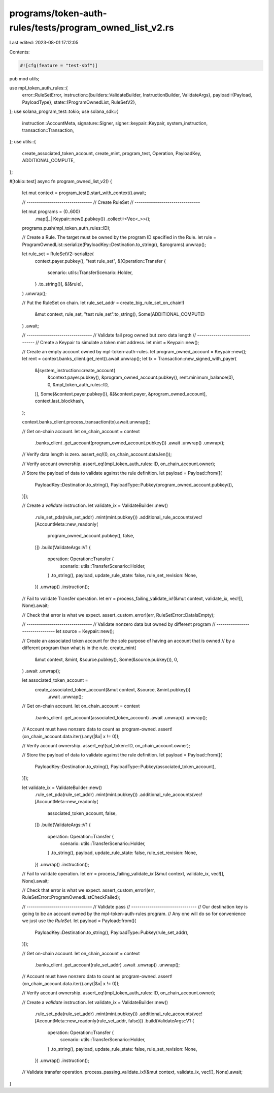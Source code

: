 programs/token-auth-rules/tests/program_owned_list_v2.rs
========================================================

Last edited: 2023-08-01 17:12:05

Contents:

.. code-block:: rs

    #![cfg(feature = "test-sbf")]

pub mod utils;

use mpl_token_auth_rules::{
    error::RuleSetError,
    instruction::{builders::ValidateBuilder, InstructionBuilder, ValidateArgs},
    payload::{Payload, PayloadType},
    state::{ProgramOwnedList, RuleSetV2},
};
use solana_program_test::tokio;
use solana_sdk::{
    instruction::AccountMeta, signature::Signer, signer::keypair::Keypair, system_instruction,
    transaction::Transaction,
};
use utils::{
    create_associated_token_account, create_mint, program_test, Operation, PayloadKey,
    ADDITIONAL_COMPUTE,
};

#[tokio::test]
async fn program_owned_list_v2() {
    let mut context = program_test().start_with_context().await;

    // --------------------------------
    // Create RuleSet
    // --------------------------------

    let mut programs = (0..600)
        .map(|_| Keypair::new().pubkey())
        .collect::<Vec<_>>();

    programs.push(mpl_token_auth_rules::ID);

    // Create a Rule.  The target must be owned by the program ID specified in the Rule.
    let rule = ProgramOwnedList::serialize(PayloadKey::Destination.to_string(), &programs).unwrap();

    let rule_set = RuleSetV2::serialize(
        context.payer.pubkey(),
        "test rule_set",
        &[Operation::Transfer {
            scenario: utils::TransferScenario::Holder,
        }
        .to_string()],
        &[&rule],
    )
    .unwrap();

    // Put the RuleSet on chain.
    let rule_set_addr = create_big_rule_set_on_chain!(
        &mut context,
        rule_set,
        "test rule_set".to_string(),
        Some(ADDITIONAL_COMPUTE)
    )
    .await;

    // --------------------------------
    // Validate fail prog owned but zero data length
    // --------------------------------
    // Create a Keypair to simulate a token mint address.
    let mint = Keypair::new();

    // Create an empty account owned by mpl-token-auth-rules.
    let program_owned_account = Keypair::new();
    let rent = context.banks_client.get_rent().await.unwrap();
    let tx = Transaction::new_signed_with_payer(
        &[system_instruction::create_account(
            &context.payer.pubkey(),
            &program_owned_account.pubkey(),
            rent.minimum_balance(0),
            0,
            &mpl_token_auth_rules::ID,
        )],
        Some(&context.payer.pubkey()),
        &[&context.payer, &program_owned_account],
        context.last_blockhash,
    );

    context.banks_client.process_transaction(tx).await.unwrap();

    // Get on-chain account.
    let on_chain_account = context
        .banks_client
        .get_account(program_owned_account.pubkey())
        .await
        .unwrap()
        .unwrap();

    // Verify data length is zero.
    assert_eq!(0, on_chain_account.data.len());

    // Verify account ownership.
    assert_eq!(mpl_token_auth_rules::ID, on_chain_account.owner);

    // Store the payload of data to validate against the rule definition.
    let payload = Payload::from([(
        PayloadKey::Destination.to_string(),
        PayloadType::Pubkey(program_owned_account.pubkey()),
    )]);

    // Create a `validate` instruction.
    let validate_ix = ValidateBuilder::new()
        .rule_set_pda(rule_set_addr)
        .mint(mint.pubkey())
        .additional_rule_accounts(vec![AccountMeta::new_readonly(
            program_owned_account.pubkey(),
            false,
        )])
        .build(ValidateArgs::V1 {
            operation: Operation::Transfer {
                scenario: utils::TransferScenario::Holder,
            }
            .to_string(),
            payload,
            update_rule_state: false,
            rule_set_revision: None,
        })
        .unwrap()
        .instruction();

    // Fail to validate Transfer operation.
    let err = process_failing_validate_ix!(&mut context, validate_ix, vec![], None).await;

    // Check that error is what we expect.
    assert_custom_error!(err, RuleSetError::DataIsEmpty);

    // --------------------------------
    // Validate nonzero data but owned by different program
    // --------------------------------
    let source = Keypair::new();

    // Create an associated token account for the sole purpose of having an account that is owned
    // by a different program than what is in the rule.
    create_mint(
        &mut context,
        &mint,
        &source.pubkey(),
        Some(&source.pubkey()),
        0,
    )
    .await
    .unwrap();

    let associated_token_account =
        create_associated_token_account(&mut context, &source, &mint.pubkey())
            .await
            .unwrap();

    // Get on-chain account.
    let on_chain_account = context
        .banks_client
        .get_account(associated_token_account)
        .await
        .unwrap()
        .unwrap();

    // Account must have nonzero data to count as program-owned.
    assert!(on_chain_account.data.iter().any(|&x| x != 0));

    // Verify account ownership.
    assert_eq!(spl_token::ID, on_chain_account.owner);

    // Store the payload of data to validate against the rule definition.
    let payload = Payload::from([(
        PayloadKey::Destination.to_string(),
        PayloadType::Pubkey(associated_token_account),
    )]);

    let validate_ix = ValidateBuilder::new()
        .rule_set_pda(rule_set_addr)
        .mint(mint.pubkey())
        .additional_rule_accounts(vec![AccountMeta::new_readonly(
            associated_token_account,
            false,
        )])
        .build(ValidateArgs::V1 {
            operation: Operation::Transfer {
                scenario: utils::TransferScenario::Holder,
            }
            .to_string(),
            payload,
            update_rule_state: false,
            rule_set_revision: None,
        })
        .unwrap()
        .instruction();

    // Fail to validate operation.
    let err = process_failing_validate_ix!(&mut context, validate_ix, vec![], None).await;

    // Check that error is what we expect.
    assert_custom_error!(err, RuleSetError::ProgramOwnedListCheckFailed);

    // --------------------------------
    // Validate pass
    // --------------------------------
    // Our destination key is going to be an account owned by the mpl-token-auth-rules program.
    // Any one will do so for convenience we just use the `RuleSet`.
    let payload = Payload::from([(
        PayloadKey::Destination.to_string(),
        PayloadType::Pubkey(rule_set_addr),
    )]);

    // Get on-chain account.
    let on_chain_account = context
        .banks_client
        .get_account(rule_set_addr)
        .await
        .unwrap()
        .unwrap();

    // Account must have nonzero data to count as program-owned.
    assert!(on_chain_account.data.iter().any(|&x| x != 0));

    // Verify account ownership.
    assert_eq!(mpl_token_auth_rules::ID, on_chain_account.owner);

    // Create a `validate` instruction.
    let validate_ix = ValidateBuilder::new()
        .rule_set_pda(rule_set_addr)
        .mint(mint.pubkey())
        .additional_rule_accounts(vec![AccountMeta::new_readonly(rule_set_addr, false)])
        .build(ValidateArgs::V1 {
            operation: Operation::Transfer {
                scenario: utils::TransferScenario::Holder,
            }
            .to_string(),
            payload,
            update_rule_state: false,
            rule_set_revision: None,
        })
        .unwrap()
        .instruction();

    // Validate transfer operation.
    process_passing_validate_ix!(&mut context, validate_ix, vec![], None).await;
}


